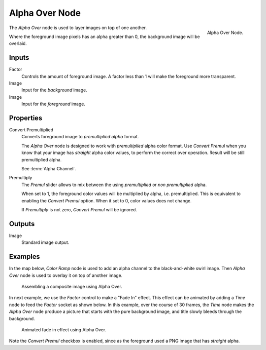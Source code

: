 .. _bpy.types.CompositorNodeAlphaOver:

***************
Alpha Over Node
***************

.. figure:: /images/compositing_types_color_alpha-over_node.png
   :align: right

   Alpha Over Node.

The *Alpha Over* node is used to layer images on top of one another.

Where the foreground image pixels has an alpha greater than 0, the background image will be overlaid.


Inputs
======

Factor
   Controls the amount of foreground image.
   A factor less than 1 will make the foreground more transparent.
Image
   Input for the *background* image.
Image
   Input for the *foreground* image.


Properties
==========

Convert Premultiplied
   Converts foreground image to *premultiplied alpha* format.

   The *Alpha Over* node is designed to work with *premultiplied* alpha color format.
   Use *Convert Premul* when you know that your image has *straight* alpha color values,
   to perform the correct over operation. Result will be still premultiplied alpha.

   See :term:`Alpha Channel`.

Premultiply
   The *Premul* slider allows to mix between the using *premultiplied* or *non premultiplied* alpha.

   When set to 1, the foreground color values will be multiplied by alpha, i.e. premultiplied.
   This is equivalent to enabling the *Convert Premul* option.
   When it set to 0, color values does not change.

   If *Premultiply* is not zero, *Convert Premul* will be ignored.


Outputs
=======

Image
   Standard image output.


Examples
========

In the map below, *Color Ramp* node is used to add an alpha channel to the black-and-white swirl image.
Then *Alpha Over* node is used to overlay it on top of another image.

.. figure:: /images/compositing_types_converter_color-ramp_create-alpha-mask.png
   :width: 600px

   Assembling a composite image using Alpha Over.

In next example, we use the *Factor* control to make a "Fade In" effect.
This effect can be animated by adding a *Time* node to feed the *Factor* socket as shown below.
In this example, over the course of 30 frames, the *Time* node makes the *Alpha Over* node produce
a picture that starts with the pure background image, and title slowly bleeds through the background.

.. figure:: /images/compositing_types_color_alpha-over_example.png
   :width: 600px

   Animated fade in effect using Alpha Over.

Note the *Convert Premul* checkbox is enabled,
since as the foreground used a PNG image that has *straight* alpha.
